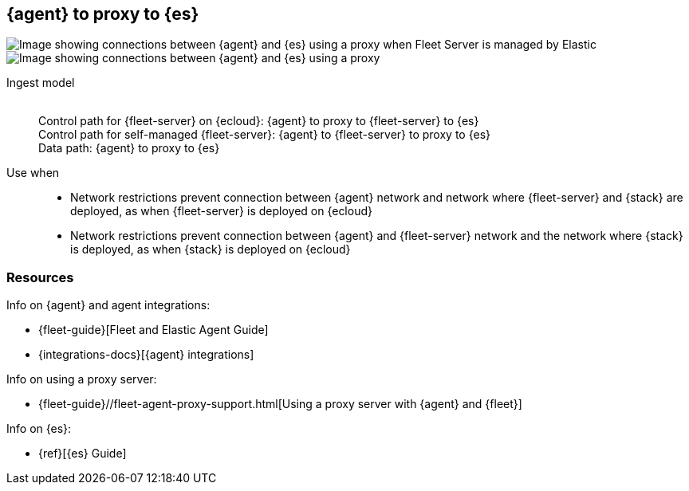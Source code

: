 [[agent-proxy]]
== {agent} to proxy to {es}

image::images/ea-proxy-fs-es.png[Image showing connections between {agent} and {es} using a proxy when Fleet Server is managed by Elastic]

image::images/ea-fs-proxy-es.png[Image showing connections between {agent} and {es} using a proxy]

Ingest model::
 +
Control path for {fleet-server} on {ecloud}: {agent} to proxy to {fleet-server} to {es} +
Control path for self-managed {fleet-server}: {agent} to {fleet-server} to proxy to {es} +
Data path: {agent} to proxy to {es}

Use when::
* Network restrictions prevent connection between {agent} network and network where {fleet-server} and {stack} are deployed, as when {fleet-server} is deployed on {ecloud}
* Network restrictions prevent connection between {agent} and {fleet-server} network and the network where {stack} is deployed, as when {stack} is deployed on {ecloud}


[discrete]
[[agent-proxy-resources]]
=== Resources

Info on {agent} and agent integrations:

* {fleet-guide}[Fleet and Elastic Agent Guide]
* {integrations-docs}[{agent} integrations]

Info on using a proxy server:

* {fleet-guide}//fleet-agent-proxy-support.html[Using a proxy server with {agent} and {fleet}]

Info on {es}:

* {ref}[{es} Guide]
